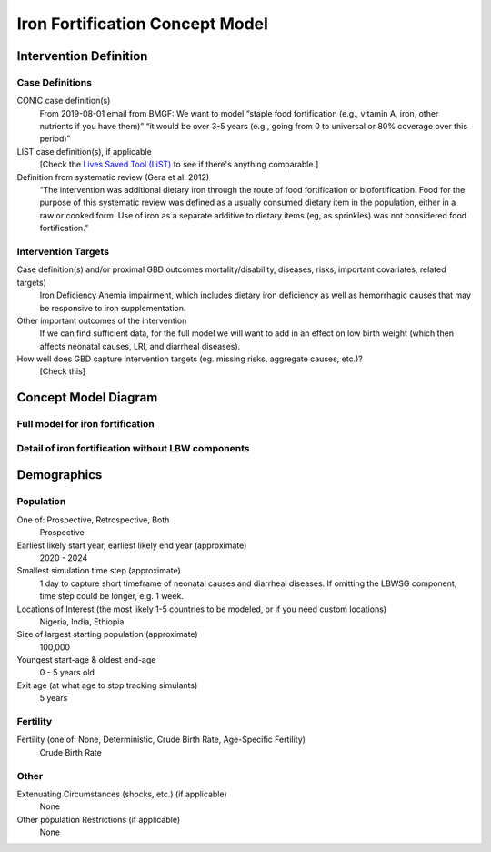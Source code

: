.. _2017_concept_model_iron_fortification:

================================
Iron Fortification Concept Model
================================

Intervention Definition
-----------------------

Case Definitions
++++++++++++++++

CONIC case definition(s)
  From 2019-08-01 email from BMGF: We want to model “staple food fortification
  (e.g., vitamin A, iron, other nutrients if you have them)” “it would be over
  3-5 years (e.g., going from 0 to universal or 80% coverage over this period)”

LIST case definition(s), if applicable
  [Check the `Lives Saved Tool (LiST) <https://www.livessavedtool.org/>`_ to see if there's anything comparable.]

Definition from systematic review (Gera et al. 2012)
  “The intervention was additional dietary iron through the route of food
  fortification or biofortification. Food for the purpose of this systematic
  review was defined as a usually consumed dietary item in the population,
  either in a raw or cooked form. Use of iron as a separate additive to dietary
  items (eg, as sprinkles) was not considered food fortification.”

Intervention Targets
++++++++++++++++++++

Case definition(s) and/or proximal GBD outcomes mortality/disability, diseases, risks, important covariates, related targets)
  Iron Deficiency Anemia impairment, which includes dietary iron deficiency as
  well as hemorrhagic causes that may be responsive to iron supplementation.

Other important outcomes of the intervention
  If we can find sufficient data, for the full model we will want to add in an
  effect on low birth weight (which then affects neonatal causes, LRI, and
  diarrheal diseases).

How well does GBD capture intervention targets (eg. missing risks, aggregate causes, etc.)?
  [Check this]


Concept Model Diagram
---------------------

Full model for iron fortification
+++++++++++++++++++++++++++++++++

.. image:: iron_neonatal_diagram.svg

Detail of iron fortification without LBW components
+++++++++++++++++++++++++++++++++++++++++++++++++++++

.. image:: iron_detail_diagram.svg

.. todo::

   Add Coverage Gap Component. Add specific neonatal causes.


Demographics
------------

Population
++++++++++

One of: Prospective, Retrospective, Both
  Prospective

Earliest likely start year, earliest likely end year (approximate)
  2020 - 2024

Smallest simulation time step (approximate)
  1 day to capture short timeframe of neonatal causes and diarrheal diseases. If
  omitting the LBWSG component, time step could be longer, e.g. 1 week.

Locations of Interest (the most likely 1-5 countries to be modeled, or if you need custom locations)
  Nigeria, India, Ethiopia

Size of largest starting population (approximate)
  100,000

Youngest start-age & oldest end-age
  0 - 5 years old

Exit age (at what age to stop tracking simulants)
  5 years


Fertility
+++++++++

Fertility (one of: None, Deterministic, Crude Birth Rate, Age-Specific Fertility)
  Crude Birth Rate

Other
+++++

Extenuating Circumstances (shocks, etc.) (if applicable)
  None

Other population Restrictions (if applicable)
  None
